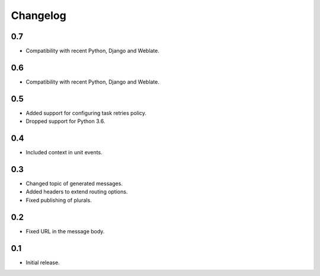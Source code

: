 Changelog
=========

0.7
---

* Compatibility with recent Python, Django and Weblate.

0.6
---

* Compatibility with recent Python, Django and Weblate.

0.5
---

* Added support for configuring task retries policy.
* Dropped support for Python 3.6.

0.4
---

* Included context in unit events.

0.3
---

* Changed topic of generated messages.
* Added headers to extend routing options.
* Fixed publishing of plurals.

0.2
---

* Fixed URL in the message body.

0.1
---

* Initial release.
